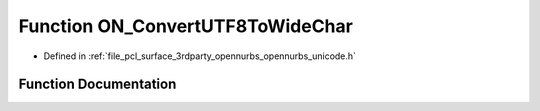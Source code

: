 .. _exhale_function_opennurbs__unicode_8h_1ad86455017d1e7a5ca7dd427731941b0f:

Function ON_ConvertUTF8ToWideChar
=================================

- Defined in :ref:`file_pcl_surface_3rdparty_opennurbs_opennurbs_unicode.h`


Function Documentation
----------------------


.. doxygenfunction:: ON_ConvertUTF8ToWideChar(const char *, int, wchar_t *, int, unsigned int *, unsigned int, ON__UINT32, const char **)
